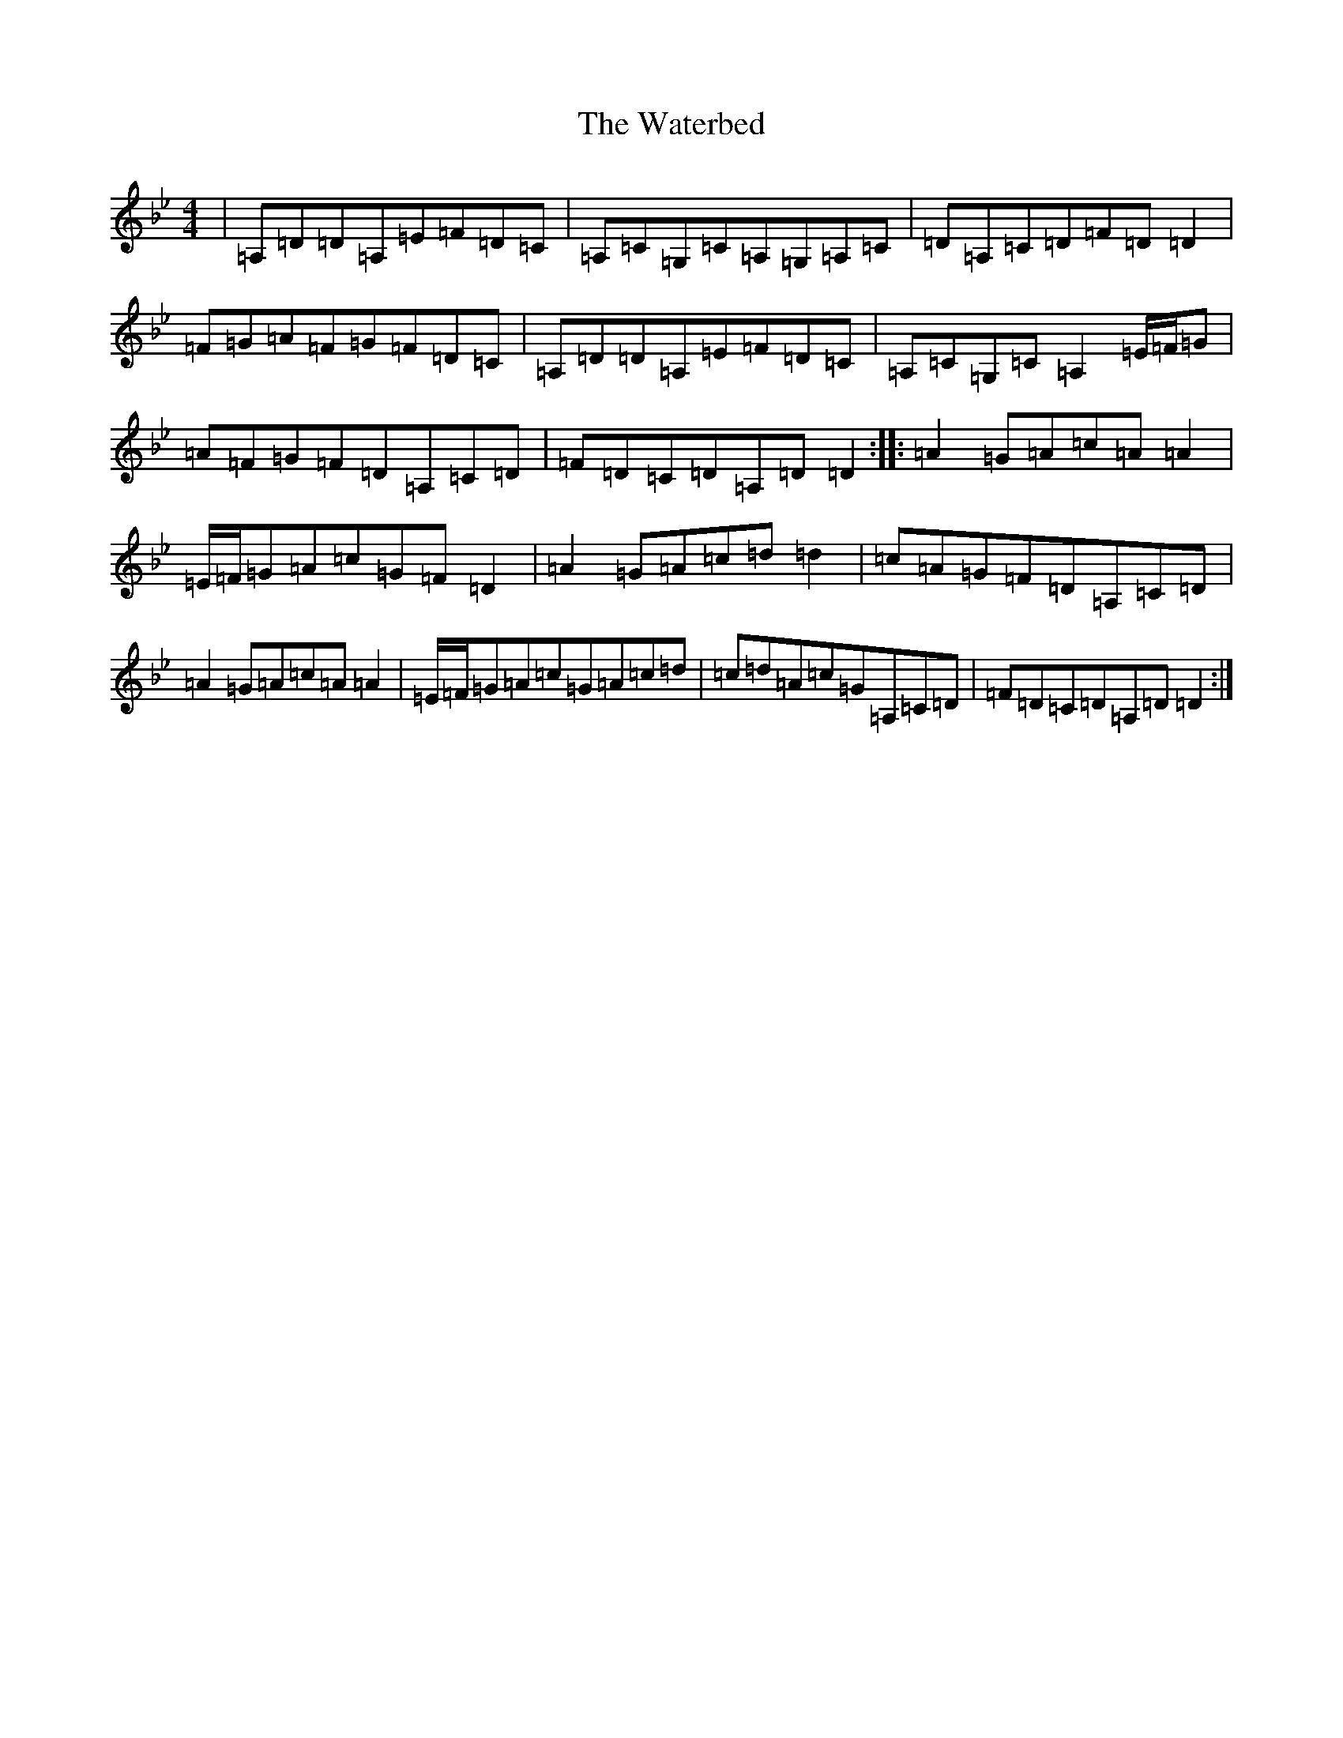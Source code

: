 X: 22145
T: Waterbed, The
S: https://thesession.org/tunes/328#setting13105
Z: A Dorian
R: reel
M:4/4
L:1/8
K: C Dorian
|=A,=D=D=A,=E=F=D=C|=A,=C=G,=C=A,=G,=A,=C|=D=A,=C=D=F=D=D2|=F=G=A=F=G=F=D=C|=A,=D=D=A,=E=F=D=C|=A,=C=G,=C=A,2=E/2=F/2=G|=A=F=G=F=D=A,=C=D|=F=D=C=D=A,=D=D2:||:=A2=G=A=c=A=A2|=E/2=F/2=G=A=c=G=F=D2|=A2=G=A=c=d=d2|=c=A=G=F=D=A,=C=D|=A2=G=A=c=A=A2|=E/2=F/2=G=A=c=G=A=c=d|=c=d=A=c=G=A,=C=D|=F=D=C=D=A,=D=D2:|